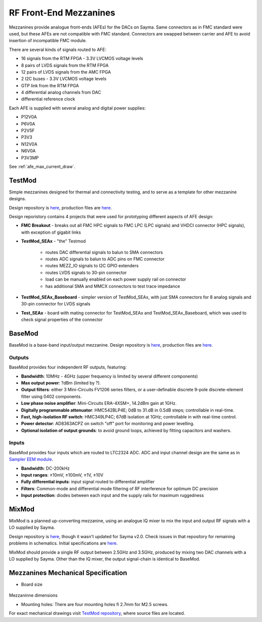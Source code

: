 .. _afe:

RF Front-End Mezzanines
=======================

Mezzanines provide analogue front-ends (AFEs) for the DACs on Sayma. Same connectors as in FMC standard were used, but these AFEs are not compatible with FMC standard. Connectors are swapped between carrier and AFE to avoid insertion of incompatible FMC module.

There are several kinds of signals routed to AFE:

* 16 signals from the RTM FPGA - 3.3V LVCMOS voltage levels
* 8 pairs of LVDS signals from the RTM FPGA
* 12 pairs of LVDS signals from the AMC FPGA
* 2 I2C buses - 3.3V LVCMOS voltage levels
* GTP link from the RTM FPGA
* 4 differential analog channels from DAC
* differential reference clock

Each AFE is supplied with several analog and digital power supplies:

* P12V0A
* P6V0A
* P2V5F
* P3V3
* N12V0A
* N6V0A
* P3V3MP

See :ref:`afe_max_current_draw`.

TestMod
-------

Simple mezzanines designed for thermal and connectivity testing, and to serve as a template for other mezzanine designs.

.. TODO::
	image

Design repository is `here <https://github.com/sinara-hw/TestMod/>`__, production files are `here <https://github.com/sinara-hw/TestMod/releases>`__.

Design reporistory contains 4 projects that were used for prototyping different aspects of AFE design:

* **FMC Breakout** - breaks out all FMC HPC signals to FMC LPC (LPC signals) and VHDCI connector (HPC signals), with exception of gigabit links
* **TestMod_SEAx** - "the" Testmod

    * routes DAC differential signals to balun to SMA connectors
    * routes ADC signals to balun to ADC pins on FMC connector
    * routes MEZZ_IO signals to I2C GPIO extenders
    * routes LVDS signals to 30-pin connector
    * load can be manually enabled on each power supply rail on connector
    * has additional SMA and MMCX connectors to test trace impedance

* **TestMod_SEAx_Baseboard** - simpler version of TestMod_SEAx, with just SMA connectors for 8 analog signals and 30-pin connector for LVDS signals
* **Test_SEAx** - board with mating connector for TestMod_SEAx and TestMod_SEAx_Baseboard, which was used to check signal properties of the connector

BaseMod
-------

BaseMod is a base-band input/output mezzanine. Design repository is `here <https://github.com/sinara-hw/BaseMod>`__, production files are `here <https://github.com/sinara-hw/BaseMod/releases>`_.

.. figure:: img/basemod.jpg

Outputs
^^^^^^^

BaseMod provides four independent RF outputs, featuring:

* **Bandwidth**: 10MHz - 4GHz (upper frequency is limited by several different components)
* **Max output power**: ?dBm (limited by ?).
* **Output filters**: either 3 Mini-Circuits FV1206 series filters,	or a user-definable discrete 9-pole discrete-element filter using 0402 components.
* **Low phase noise amplifier**: Mini-Circuits ERA-4XSM+, 14.2dBm gain at 1GHz.
* **Digitally programmable attenuator**: HMC542BLP4E; 0dB to 31.dB in 0.5dB steps; controllable in real-time.
* **Fast, high-isolation RF switch**: HMC349LP4C; 67dB isolation at 1GHz; controllable in with real-time control.
* **Power detector**: AD8363ACPZ on switch "off" port for monitoring and power levelling.
* **Optional isolation of output grounds**: to avoid ground loops, achieved by fitting capacitors and washers.


Inputs
^^^^^^

BaseMod provides four inputs which are routed to LTC2324 ADC. ADC and input channel design are the same as in `Sampler EEM module <https://github.com/sinara-hw/Sampler>`__. 

* **Bandwidth**: DC-200kHz
* **Input ranges**: ±10mV, ±100mV, ±1V, ±10V
* **Fully differential inputs**: input signal routed to differential amplifier
* **Filters**: Common-mode and differential mode filtering of RF interference for optimum DC precision
* **Input protection**: diodes between each input and the supply rails for maximum ruggedness

MixMod
------

MixMod is a planned up-converting mezzanine, using an analogue IQ mixer to mix the input and output RF signals with a LO supplied by Sayma.

Design repository is `here <https://github.com/sinara-hw/MixMod>`__, though it wasn't updated for Sayma v2.0. Check issues in that repository for remaining problems in schematics. Initial specifications are `here <https://github.com/sinara-hw/sinara/issues/169#issue-211869922>`__.

MixMod should provide a single RF output between 2.5GHz and 3.5GHz, produced by mixing two DAC channels with a LO supplied by Sayma. Other than the IQ mixer, the output signal-chain is identical to BaseMod.

Mezzanines Mechanical Specification
-----------------------------------

* Board size

.. figure:: img/MEZZ.png

Mezzaninne dimensions

* Mounting holes: There are four mounting holes fi 2.7mm for M2.5 screws.

For exact mechanical drawings visit `TestMod repository <https://github.com/sinara-hw/TestMod/>`__, where source files are located.
